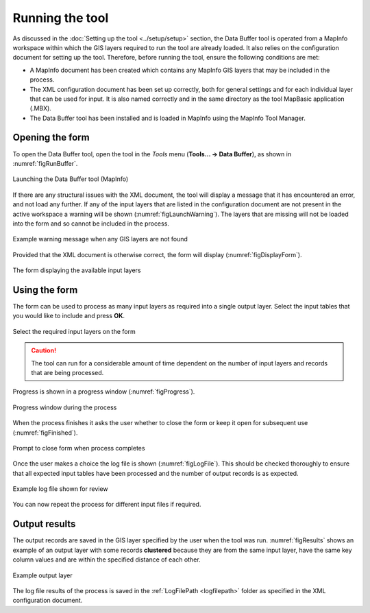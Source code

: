 .. index::
	single: Running the tool

****************
Running the tool
****************

As discussed in the :doc:`Setting up the tool <../setup/setup>` section, the Data Buffer tool is operated from a MapInfo workspace within which the GIS layers required to run the tool are already loaded. It also relies on the configuration document for setting up the tool. Therefore, before running the tool, ensure the following conditions are met:

- A MapInfo document has been created which contains any MapInfo GIS layers that may be included in the process. 
- The XML configuration document has been set up correctly, both for general settings and for each individual layer that can be used for input. It is also named correctly and in the same directory as the tool MapBasic application (.MBX).
- The Data Buffer tool has been installed and is loaded in MapInfo using the MapInfo Tool Manager.

.. seealso::
	Please refer to the :doc:`setup <../setup/setup>` section for further information about any of these requirements.

.. raw:: latex

   \newpage

.. index::
	single: Opening the form

Opening the form
================

To open the Data Buffer tool, open the tool in the `Tools` menu (**Tools... -> Data Buffer**), as shown in :numref:`figRunBuffer`. 


.. _figRunBuffer:

.. figure:: figures/RunBuffer.png
	:align: center

	Launching the Data Buffer tool (MapInfo)


If there are any structural issues with the XML document, the tool will display a message that it has encountered an error, and not load any further. If any of the input layers that are listed in the configuration document are not present in the active workspace a warning will be shown (:numref:`figLaunchWarning`). The layers that are missing will not be loaded into the form and so cannot be included in the process.


.. _figLaunchWarning:

.. figure:: figures/LaunchWarning.png
	:align: center

	Example warning message when any GIS layers are not found


.. raw:: latex

   \newpage

Provided that the XML document is otherwise correct, the form will display (:numref:`figDisplayForm`).

.. _figDisplayform:

.. figure:: figures/DisplayForm.png
	:align: center

	The form displaying the available input layers


.. raw:: latex

   \newpage

.. index::
	single: Using the form

Using the form
==============

The form can be used to process as many input layers as required into a single output layer. Select the input tables that you would like to include and press **OK**.

.. _figSelectOptions:

.. figure:: figures/SelectOptions.png
	:align: center

	Select the required input layers on the form


.. caution::
	The tool can run for a considerable amount of time dependent on the number of input layers and records that are being processed.

.. raw:: latex

   \newpage

Progress is shown in a progress window (:numref:`figProgress`).

.. _figProgress:

.. figure:: figures/BufferProcessing.png
	:align: center

	Progress window during the process


.. raw:: latex

   \newpage

When the process finishes it asks the user whether to close the form or keep it open for subsequent use (:numref:`figFinished`).

.. _figFinished:

.. figure:: figures/ProcessComplete.png
	:align: center

	Prompt to close form when process completes


.. raw:: latex

   \newpage

Once the user makes a choice the log file is shown (:numref:`figLogFile`). This should be checked thoroughly to ensure that all expected input tables have been processed and the number of output records is as expected.

.. _figLogFile:

.. figure:: figures/LogFile.png
	:align: center

	Example log file shown for review


You can now repeat the process for different input files if required.


.. raw:: latex

   \newpage

.. index::
	single: Output results

Output results
==============

The output records are saved in the GIS layer specified by the user when the tool was run. :numref:`figResults` shows an example of an output layer with some records **clustered** because they are from the same input layer, have the same key column values and are within the specified distance of each other.

.. _figResults:

.. figure:: figures/ExampleOutputLayer.png
	:align: center

	Example output layer

The log file results of the process is saved in the :ref:`LogFilePath <logfilepath>` folder as specified in the XML configuration document.
